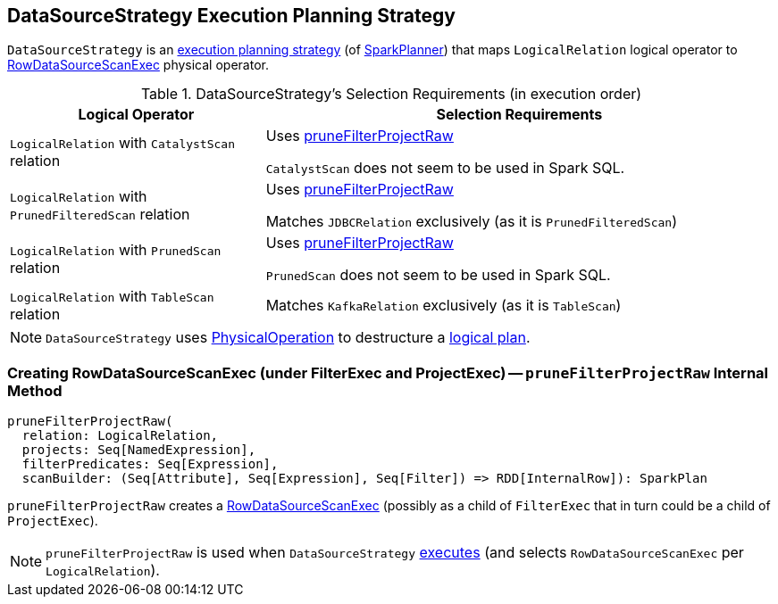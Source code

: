 == [[DataSourceStrategy]] DataSourceStrategy Execution Planning Strategy

`DataSourceStrategy` is an link:spark-sql-SparkStrategy.adoc[execution planning strategy] (of link:spark-sql-SparkPlanner.adoc[SparkPlanner]) that maps `LogicalRelation` logical operator to link:spark-sql-SparkPlan-DataSourceScanExec-RowDataSourceScanExec.adoc[RowDataSourceScanExec] physical operator.

[[apply]]
[[selection-requirements]]
.DataSourceStrategy's Selection Requirements (in execution order)
[cols="1,2",options="header",width="100%"]
|===
| Logical Operator
| Selection Requirements

| `LogicalRelation` with `CatalystScan` relation
| Uses <<pruneFilterProjectRaw, pruneFilterProjectRaw>>

`CatalystScan` does not seem to be used in Spark SQL.

| `LogicalRelation` with `PrunedFilteredScan` relation
| Uses <<pruneFilterProjectRaw, pruneFilterProjectRaw>>

Matches `JDBCRelation` exclusively (as it is `PrunedFilteredScan`)

| `LogicalRelation` with `PrunedScan` relation
| Uses <<pruneFilterProjectRaw, pruneFilterProjectRaw>>

`PrunedScan` does not seem to be used in Spark SQL.

| `LogicalRelation` with `TableScan` relation
| Matches `KafkaRelation` exclusively (as it is `TableScan`)
|===

NOTE: `DataSourceStrategy` uses link:spark-sql-SparkStrategy-FileSourceStrategy.adoc#PhysicalOperation[PhysicalOperation] to destructure a link:spark-sql-LogicalPlan.adoc[logical plan].

=== [[pruneFilterProjectRaw]] Creating RowDataSourceScanExec (under FilterExec and ProjectExec) -- `pruneFilterProjectRaw` Internal Method

[source, scala]
----
pruneFilterProjectRaw(
  relation: LogicalRelation,
  projects: Seq[NamedExpression],
  filterPredicates: Seq[Expression],
  scanBuilder: (Seq[Attribute], Seq[Expression], Seq[Filter]) => RDD[InternalRow]): SparkPlan
----

`pruneFilterProjectRaw` creates a link:spark-sql-SparkPlan-DataSourceScanExec-RowDataSourceScanExec.adoc[RowDataSourceScanExec] (possibly as a child of `FilterExec` that in turn could be a child of `ProjectExec`).

NOTE: `pruneFilterProjectRaw` is used when `DataSourceStrategy` <<apply, executes>> (and selects `RowDataSourceScanExec` per `LogicalRelation`).
